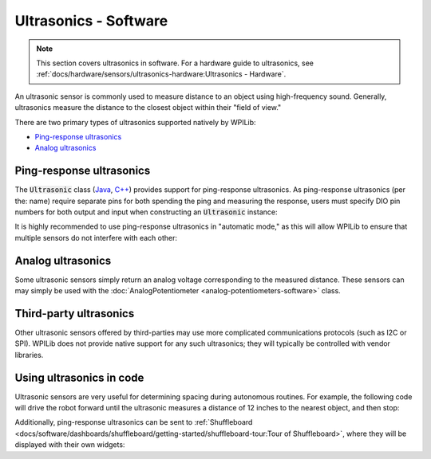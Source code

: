 Ultrasonics - Software
======================

.. note:: This section covers ultrasonics in software.  For a hardware guide to ultrasonics, see :ref:`docs/hardware/sensors/ultrasonics-hardware:Ultrasonics - Hardware`.

An ultrasonic sensor is commonly used to measure distance to an object using high-frequency sound.  Generally, ultrasonics measure the distance to the closest object within their "field of view."

There are two primary types of ultrasonics supported natively by WPILib:

- `Ping-response ultrasonics`_
- `Analog ultrasonics`_

Ping-response ultrasonics
-------------------------

The :code:`Ultrasonic` class (`Java <https://first.wpi.edu/FRC/roborio/release/docs/java/edu/wpi/first/wpilibj/Ultrasonic.html>`__, `C++ <https://first.wpi.edu/FRC/roborio/release/docs/cpp/classfrc_1_1Ultrasonic.html>`__) provides support for ping-response ultrasonics.  As ping-response ultrasonics (per the: name) require separate pins for both spending the ping and measuring the response, users must specify DIO pin numbers for both output and input when constructing an :code:`Ultrasonic` instance:

.. tabs::

    .. code-tab:: java

        // Creates a ping-response Ultrasonic object on DIO 1 and 2.
        Ultrasonic ultrasonic = new Ultrasonic(1, 2);

    .. code-tab:: c++

        // Creates a ping-response Ultrasonic object on DIO 1 and 2.
        frc::Ultrasonic ultrasonic{1, 2};

It is highly recommended to use ping-response ultrasonics in "automatic mode," as this will allow WPILib to ensure that multiple sensors do not interfere with each other:

.. tabs::

    .. code-tab:: java

        // Starts the ultrasonic sensor running in automatic mode
        ultrasonic.setAutomaticMode(true);

    .. code-tab:: c++

        // Starts the ultrasonic sensor running in automatic mode
        ultrasonic.SetAutomaticMode(true);

Analog ultrasonics
------------------

Some ultrasonic sensors simply return an analog voltage corresponding to the measured distance.  These sensors can may simply be used with the :doc:`AnalogPotentiometer <analog-potentiometers-software>` class.

Third-party ultrasonics
-----------------------

Other ultrasonic sensors offered by third-parties may use more complicated communications protocols (such as I2C or SPI).  WPILib does not provide native support for any such ultrasonics; they will typically be controlled with vendor libraries.

Using ultrasonics in code
-------------------------

Ultrasonic sensors are very useful for determining spacing during autonomous routines.  For example, the following code will drive the robot forward until the ultrasonic measures a distance of 12 inches to the nearest object, and then stop:

.. tabs::

    .. code-tab:: java

        // Creates a ping-response Ultrasonic object on DIO 1 and 2.
        Ultrasonic ultrasonic = new Ultrasonic(1, 2);

        // Initialize motor controllers and drive
        Spark left1 new Spark(0);
        Spark left2 = new Spark(1);

        Spark right1 = new Spark(2);
        Spark right2 = new Spark(3);

        SpeedControllerGroup leftMotors = new SpeedControllerGroup(left1, left2);
        SpeedControllerGroup rightMotors = new SpeedControllerGroup(right1, right2);

        DifferentialDrive drive = new DifferentialDrive(leftMotors, rightMotors);

        @Override
        public void robotInit() {
            // Start the ultrasonic in automatic mode
            ultrasonic.setAutomaticMode(true);
        }

        @Override
        public void autonomousPeriodic() {
            if(ultrasonic.GetRangeInches() > 12) {
                drive.tankDrive(.5, .5);
            }
            else {
                drive.tankDrive(0, 0);
            }
        }

    .. code-tab:: c++

        // Creates a ping-response Ultrasonic object on DIO 1 and 2.
        frc::Ultrasonic ultrasonic{1, 2};

        // Initialize motor controllers and drive
        frc::Spark left1{0};
        frc::Spark left2{1};
        frc::Spark right1{2};
        frc::Spark right2{3};

        frc::SpeedControllerGroup leftMotors{left1, left2};
        frc::SpeedControllerGroup rightMotors{right1, right2};

        frc::DifferentialDrive drive{leftMotors, rightMotors};

        void Robot::RobotInit() {
            // Start the ultrasonic in automatic mode
            ultrasonic.SetAutomaticMode(true);
        }

        void Robot:AutonomousPeriodic() {
            if(ultrasonic.GetRangeInches() > 12) {
                drive.TankDrive(.5, .5);
            }
            else {
                drive.TankDrive(0, 0);
            }
        }

Additionally, ping-response ultrasonics can be sent to :ref:`Shuffleboard <docs/software/dashboards/shuffleboard/getting-started/shuffleboard-tour:Tour of Shuffleboard>`, where they will be displayed with their own widgets:

.. tabs::

    .. code-tab:: java

        // Creates a ping-response Ultrasonic object on DIO 1 and 2.
        Ultrasonic ultrasonic = new Ultrasonic(1, 2);

        public void robotInit() {
            // Places a the ultrasonic on the dashboard
            Shuffleboard.getTab("Example tab").add(ultrasonic);
        }

    .. code-tab:: c++

        // Creates a ping-response Ultrasonic object on DIO 1 and 2.
        frc::Ultrasonic ultrasonic{1, 2};

        void Robot::RobotInit() {
            // Places the ultrasonic on the dashboard
            frc::Shuffleboard.GetTab("Example tab").Add(ultrasonic);
        }
